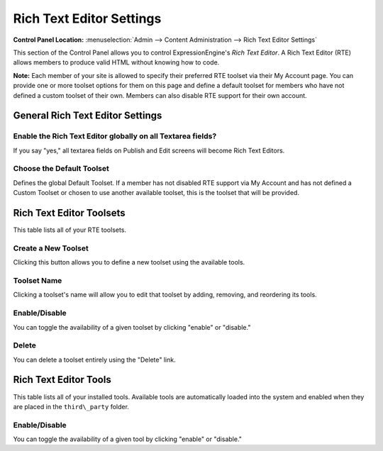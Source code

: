 Rich Text Editor Settings
=========================

.. rst-class:: cp-path

**Control Panel Location:** :menuselection:`Admin --> Content Administration --> Rich Text Editor Settings`

This section of the Control Panel allows you to control ExpressionEngine's
*Rich Text Editor*. A Rich Text Editor (RTE) allows members to produce valid
HTML without knowing how to code.

**Note:** Each member of your site is allowed to specify their preferred
RTE toolset via their My Account page. You can provide one or more toolset
options for them on this page and define a default toolset for members who
have not defined a custom toolset of their own. Members can also disable
RTE support for their own account.


General Rich Text Editor Settings
---------------------------------

|General Rich Text Editor Settings|

Enable the Rich Text Editor globally on all Textarea fields?
~~~~~~~~~~~~~~~~~~~~~~~~~~~~~~~~~~~~~~~~~~~~~~~~~~~~~~~~~~~~

If you say "yes," all textarea fields on Publish and Edit screens will become
Rich Text Editors.

Choose the Default Toolset
~~~~~~~~~~~~~~~~~~~~~~~~~~

Defines the global Default Toolset. If a member has not disabled RTE support
via My Account and has not defined a Custom Toolset or chosen to use another
available toolset, this is the toolset that will be provided.


Rich Text Editor Toolsets
-------------------------

This table lists all of your RTE toolsets.

|Rich Text Editor Toolsets|

Create a New Toolset
~~~~~~~~~~~~~~~~~~~~

Clicking this button allows you to define a new toolset using the available 
tools.

Toolset Name
~~~~~~~~~~~~

Clicking a toolset's name will allow you to edit that toolset by adding, removing,
and reordering its tools.

|Editing a Toolset|

Enable/Disable
~~~~~~~~~~~~~~

You can toggle the availability of a given toolset by clicking "enable" or
"disable."

Delete
~~~~~~

You can delete a toolset entirely using the "Delete" link.


Rich Text Editor Tools
----------------------

This table lists all of your installed tools. Available tools are
automatically loaded into the system and enabled when they are placed in
the ``third\_party`` folder.

|Rich Text Editor Tools|

Enable/Disable
~~~~~~~~~~~~~~

You can toggle the availability of a given tool by clicking "enable" or
"disable."

.. |General Rich Text Editor Settings| image:: /images/rte_general_settings.png
.. |Rich Text Editor Toolsets| image:: /images/rte_toolsets.png
.. |Editing a Toolset| image:: /images/rte_edit_toolset.png
.. |Rich Text Editor Tools| image:: /images/rte_tools.png